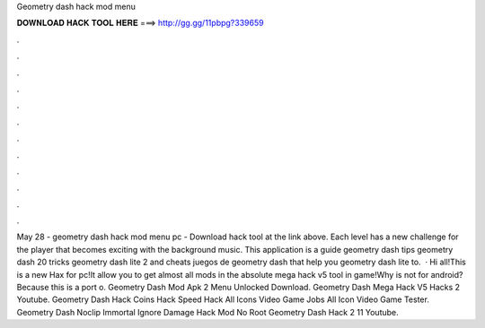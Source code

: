 Geometry dash hack mod menu

𝐃𝐎𝐖𝐍𝐋𝐎𝐀𝐃 𝐇𝐀𝐂𝐊 𝐓𝐎𝐎𝐋 𝐇𝐄𝐑𝐄 ===> http://gg.gg/11pbpg?339659

.

.

.

.

.

.

.

.

.

.

.

.

May 28 - geometry dash hack mod menu pc - Download hack tool at the link above. Each level has a new challenge for the player that becomes exciting with the background music. This application is a guide geometry dash tips geometry dash 20 tricks geometry dash lite 2 and cheats juegos de geometry dash that help you geometry dash lite to.  · Hi all!This is a new Hax for pc!It allow you to get almost all mods in the absolute mega hack v5 tool in game!Why is not for android?Because this is a port o. Geometry Dash Mod Apk 2 Menu Unlocked Download. Geometry Dash Mega Hack V5 Hacks 2 Youtube. Geometry Dash Hack Coins Hack Speed Hack All Icons Video Game Jobs All Icon Video Game Tester. Geometry Dash Noclip Immortal Ignore Damage Hack Mod No Root Geometry Dash Hack 2 11 Youtube.